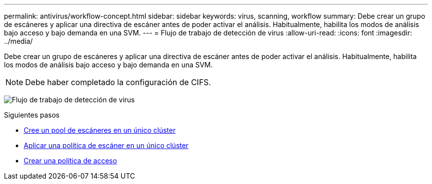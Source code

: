---
permalink: antivirus/workflow-concept.html 
sidebar: sidebar 
keywords: virus, scanning, workflow 
summary: Debe crear un grupo de escáneres y aplicar una directiva de escáner antes de poder activar el análisis. Habitualmente, habilita los modos de análisis bajo acceso y bajo demanda en una SVM. 
---
= Flujo de trabajo de detección de virus
:allow-uri-read: 
:icons: font
:imagesdir: ../media/


[role="lead"]
Debe crear un grupo de escáneres y aplicar una directiva de escáner antes de poder activar el análisis. Habitualmente, habilita los modos de análisis bajo acceso y bajo demanda en una SVM.


NOTE: Debe haber completado la configuración de CIFS.

image:avcfg-workflow.gif["Flujo de trabajo de detección de virus"]

.Siguientes pasos
* xref:create-scanner-pool-single-cluster-task.html[Cree un pool de escáneres en un único clúster]
* xref:apply-scanner-policy-pool-task.html[Aplicar una política de escáner en un único clúster]
* xref:create-on-access-policy-task.html[Crear una política de acceso]

